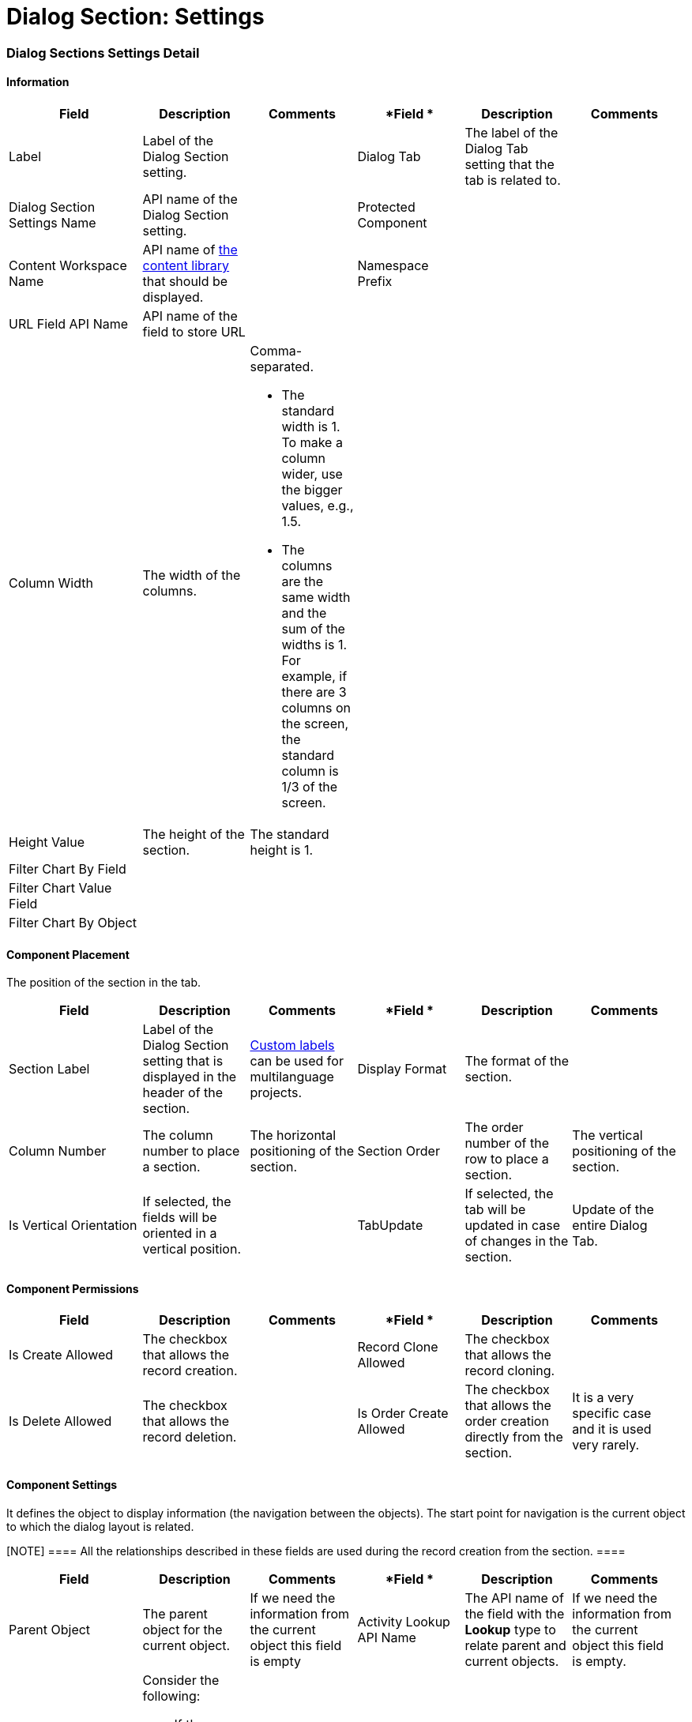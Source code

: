 = Dialog Section: Settings

[[h2__2060567588]]
=== Dialog Sections Settings Detail

[[h3__2101430728]]
==== Information

[width="99%",cols="20%,16%,16%,16%,16%,16%",]
|===
|*Field* |*Description* |*Comments* |*Field * |*Description* |*Comments*

|Label |Label of the Dialog Section setting. | |Dialog Tab |The label
of the Dialog Tab setting that the tab is related to. |

|Dialog Section Settings Name |API name of the Dialog Section setting.
| |Protected Component | |

|Content Workspace Name |API name of
https://help.salesforce.com/articleView?id=sf.collab_admin_content_libraries.htm&type=5[the
content library] that should be displayed. | |Namespace Prefix | |

|URL Field API Name |API name of the field to store URL | | | |

|Column Width |The width of the columns. a|
Comma-separated.

* The standard width is 1. To make a column wider, use the bigger
values, e.g., 1.5.
* The columns are the same width and the sum of the widths is 1. For
example, if there are 3 columns on the screen, the standard column is
1/3 of the screen.

| | |

|Height Value |The height of the section. |The standard height is 1. |
| |

|Filter Chart By Field | | | | |

|Filter Chart Value Field | | | | |

|Filter Chart By Object | | | | |
|===

[[h3_1148987742]]
==== Component Placement

The position of the section in the tab.



[width="99%",cols="20%,16%,16%,16%,16%,16%",]
|===
|*Field* |*Description* |*Comments* |*Field * |*Description* |*Comments*

|Section Label |Label of the Dialog Section setting that is displayed in
the header of the section.
|https://help.salesforce.com/articleView?id=cl_about.htm&type=5[Custom
labels] can be used for multilanguage projects.   |Display Format |The
format of the section. |

|Column Number |The column number to place a section.  |The horizontal
positioning of the section. |Section Order |The order number of the row
to place a section. |The vertical positioning of the section.

|Is Vertical Orientation |If selected, the fields will be oriented in a
vertical position. | |TabUpdate |If selected, the tab will be updated
in case of changes in the section. |Update of the entire Dialog Tab.
|===

[[h3__25377073]]
==== Component Permissions

[width="99%",cols="20%,16%,16%,16%,16%,16%",]
|===
|*Field* |*Description* |*Comments* |*Field * |*Description* |*Comments*

|Is Create Allowed |The checkbox that allows the record creation. |
|Record Clone Allowed |The checkbox that allows the record сloning. |

|Is Delete Allowed |The checkbox that allows the record deletion. |
|Is Order Create Allowed |The checkbox that allows the order creation
directly from the section. |It is a very specific case and it is used
very rarely.
|===

[[h3__1324167382]]
==== Component Settings

It defines the object to display information (the navigation between the
objects). The start point for navigation is the current object to which
the dialog layout is related.

[NOTE] ==== All the relationships described in these fields are
used during the record creation from the section. ====

[width="99%",cols="20%,16%,16%,16%,16%,16%",]
|===
|*Field* |*Description* |*Comments* |*Field * |*Description* |*Comments*

|Parent Object |The parent object for the current object. |If we need
the information from the current object this field is empty |Activity
Lookup API Name |The API name of the field with the *Lookup* type to
relate parent and current objects. |If we need the information from the
current object this field is empty.

|Related Object a|
Consider the following:

* If the *Parent Object* field is empty, define an object that is
related to the current one.
* If the *Parent Object* is specified, define an object that is related
to the parent one.

| |Lookup API Name to Parent Object |The API name of the field with
the *Lookup* type to relate parent and related objects. |

|Record Condition |The SOQL query to define records to display.  | |
| |

|Related Object Record Type |Specify the record type for created records
if needed. |For example, when the created records don't meet the
criteria of the *Record Criteria* field. | | |
|===

[[h3_1803397877]]
==== Component Layout

[NOTE] ==== Permissions cannot overcome the User Profile
settings. Restrictions can become only tougher.  ====

[cols=",,",]
|===
|*Field* |*Description* |*Comments*

|Fields Layout |The API names of the fields (columns) that must be
displayed. |Comma-separated, without blank spaces.

|Required Attribute |If selected, the field (a column) is required.
|Comma-separated, without blank spaces, in the same order as in the
*Fields Layout* field.

|Read Only Attribute |If selected, the field (a column) is read-only.
|Comma-separated, without blank spaces, in the same order as in
the *Fields Layout* field.
|===

[[h3_1403382482]]
==== Field Query

Not in use.

[[h3_271449867]]
==== Filters

[width="100%",cols="34%,33%,33%",]
|===
|*Field* |*Description* |*Comments*

|Filter Allowed |If selected, the filter is allowed in the list view.
|

|Filter Fields |The list of fields that can be filtered.
|Comma-separated, without blank spaces. Fields may not be the same
fields as in the *Fields Layout* field.
|===

[[h3__1011738087]]
==== Chart Settings

[width="100%",cols="20%,20%,20%,20%,20%",]
|===
|*Field* |*Description* |*Comments* |*Field* |*Description*

|Dashboard Folder |The folder where to store a dashboard. | |Dashboard
|API name of the dashboard.

|Dashboard Chart |API name of the dashboard chart. | | |
|===

[[h2_773938116]]
=== Dialog Sections Extension Settings





ifdef::hidden[]

image:image2021-5-5_10-30-16.png[]
image:image2021-5-5_10-31-47.png[]
